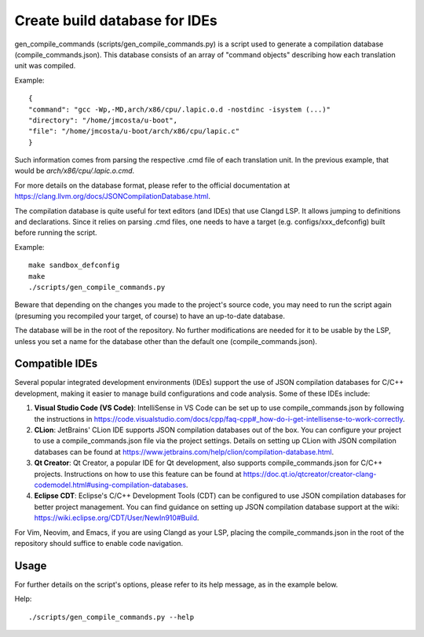 .. SPDX-License-Identifier: GPL-2.0-only

Create build database for IDEs
==============================

gen_compile_commands (scripts/gen_compile_commands.py) is a script used to
generate a compilation database (compile_commands.json). This database consists
of an array of "command objects" describing how each translation unit was
compiled.

Example::

  {
  "command": "gcc -Wp,-MD,arch/x86/cpu/.lapic.o.d -nostdinc -isystem (...)"
  "directory": "/home/jmcosta/u-boot",
  "file": "/home/jmcosta/u-boot/arch/x86/cpu/lapic.c"
  }

Such information comes from parsing the respective .cmd file of each translation
unit. In the previous example, that would be `arch/x86/cpu/.lapic.o.cmd`.

For more details on the database format, please refer to the official
documentation at https://clang.llvm.org/docs/JSONCompilationDatabase.html.

The compilation database is quite useful for text editors (and IDEs) that use
Clangd LSP. It allows jumping to definitions and declarations. Since it relies
on parsing .cmd files, one needs to have a target (e.g. configs/xxx_defconfig)
built before running the script.

Example::

  make sandbox_defconfig
  make
  ./scripts/gen_compile_commands.py

Beware that depending on the changes you made to the project's source code, you
may need to run the script again (presuming you recompiled your target, of
course) to have an up-to-date database.

The database will be in the root of the repository. No further modifications are
needed for it to be usable by the LSP, unless you set a name for the database
other than the default one (compile_commands.json).

Compatible IDEs
---------------

Several popular integrated development environments (IDEs) support the use
of JSON compilation databases for C/C++ development, making it easier to
manage build configurations and code analysis. Some of these IDEs include:

1. **Visual Studio Code (VS Code)**: IntelliSense in VS Code can be set up to
   use compile_commands.json by following the instructions in
   https://code.visualstudio.com/docs/cpp/faq-cpp#_how-do-i-get-intellisense-to-work-correctly.

2. **CLion**: JetBrains' CLion IDE supports JSON compilation databases out
   of the box. You can configure your project to use a compile_commands.json
   file via the project settings. Details on setting up CLion with JSON
   compilation databases can be found at
   https://www.jetbrains.com/help/clion/compilation-database.html.

3. **Qt Creator**: Qt Creator, a popular IDE for Qt development, also
   supports compile_commands.json for C/C++ projects. Instructions on how to
   use this feature can be found at
   https://doc.qt.io/qtcreator/creator-clang-codemodel.html#using-compilation-databases.

4. **Eclipse CDT**: Eclipse's C/C++ Development Tools (CDT) can be
   configured to use JSON compilation databases for better project management.
   You can find guidance on setting up JSON compilation database support at the
   wiki: https://wiki.eclipse.org/CDT/User/NewIn910#Build.

For Vim, Neovim, and Emacs, if you are using Clangd as your LSP, placing the
compile_commands.json in the root of the repository should suffice to enable
code navigation.

Usage
-----

For further details on the script's options, please refer to its help message,
as in the example below.

Help::

  ./scripts/gen_compile_commands.py --help
